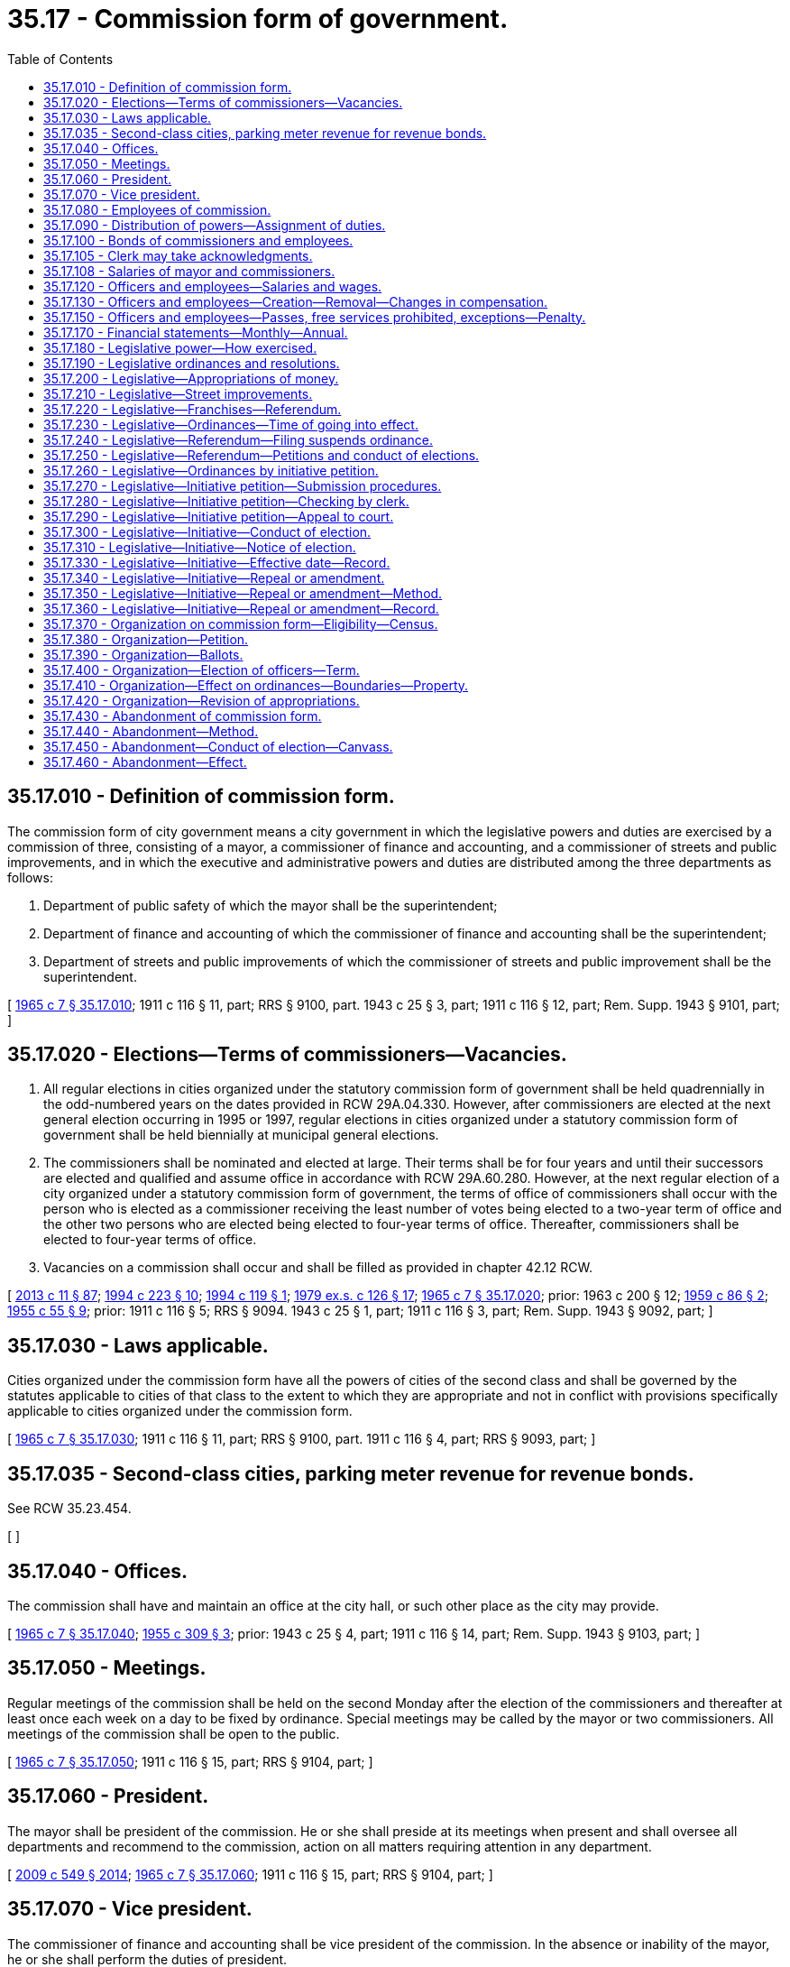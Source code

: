 = 35.17 - Commission form of government.
:toc:

== 35.17.010 - Definition of commission form.
The commission form of city government means a city government in which the legislative powers and duties are exercised by a commission of three, consisting of a mayor, a commissioner of finance and accounting, and a commissioner of streets and public improvements, and in which the executive and administrative powers and duties are distributed among the three departments as follows:

. Department of public safety of which the mayor shall be the superintendent;

. Department of finance and accounting of which the commissioner of finance and accounting shall be the superintendent;

. Department of streets and public improvements of which the commissioner of streets and public improvement shall be the superintendent.

[ http://leg.wa.gov/CodeReviser/documents/sessionlaw/1965c7.pdf?cite=1965%20c%207%20§%2035.17.010[1965 c 7 § 35.17.010]; 1911 c 116 § 11, part; RRS § 9100, part.  1943 c 25 § 3, part; 1911 c 116 § 12, part; Rem. Supp. 1943 § 9101, part; ]

== 35.17.020 - Elections—Terms of commissioners—Vacancies.
. All regular elections in cities organized under the statutory commission form of government shall be held quadrennially in the odd-numbered years on the dates provided in RCW 29A.04.330. However, after commissioners are elected at the next general election occurring in 1995 or 1997, regular elections in cities organized under a statutory commission form of government shall be held biennially at municipal general elections.

. The commissioners shall be nominated and elected at large. Their terms shall be for four years and until their successors are elected and qualified and assume office in accordance with RCW 29A.60.280. However, at the next regular election of a city organized under a statutory commission form of government, the terms of office of commissioners shall occur with the person who is elected as a commissioner receiving the least number of votes being elected to a two-year term of office and the other two persons who are elected being elected to four-year terms of office. Thereafter, commissioners shall be elected to four-year terms of office.

. Vacancies on a commission shall occur and shall be filled as provided in chapter 42.12 RCW.

[ http://lawfilesext.leg.wa.gov/biennium/2013-14/Pdf/Bills/Session%20Laws/Senate/5518-S.SL.pdf?cite=2013%20c%2011%20§%2087[2013 c 11 § 87]; http://lawfilesext.leg.wa.gov/biennium/1993-94/Pdf/Bills/Session%20Laws/House/2278-S.SL.pdf?cite=1994%20c%20223%20§%2010[1994 c 223 § 10]; http://lawfilesext.leg.wa.gov/biennium/1993-94/Pdf/Bills/Session%20Laws/House/2369.SL.pdf?cite=1994%20c%20119%20§%201[1994 c 119 § 1]; http://leg.wa.gov/CodeReviser/documents/sessionlaw/1979ex1c126.pdf?cite=1979%20ex.s.%20c%20126%20§%2017[1979 ex.s. c 126 § 17]; http://leg.wa.gov/CodeReviser/documents/sessionlaw/1965c7.pdf?cite=1965%20c%207%20§%2035.17.020[1965 c 7 § 35.17.020]; prior:  1963 c 200 § 12; http://leg.wa.gov/CodeReviser/documents/sessionlaw/1959c86.pdf?cite=1959%20c%2086%20§%202[1959 c 86 § 2]; http://leg.wa.gov/CodeReviser/documents/sessionlaw/1955c55.pdf?cite=1955%20c%2055%20§%209[1955 c 55 § 9]; prior:   1911 c 116 § 5; RRS § 9094.  1943 c 25 § 1, part; 1911 c 116 § 3, part; Rem. Supp. 1943 § 9092, part; ]

== 35.17.030 - Laws applicable.
Cities organized under the commission form have all the powers of cities of the second class and shall be governed by the statutes applicable to cities of that class to the extent to which they are appropriate and not in conflict with provisions specifically applicable to cities organized under the commission form.

[ http://leg.wa.gov/CodeReviser/documents/sessionlaw/1965c7.pdf?cite=1965%20c%207%20§%2035.17.030[1965 c 7 § 35.17.030]; 1911 c 116 § 11, part; RRS § 9100, part.  1911 c 116 § 4, part; RRS § 9093, part; ]

== 35.17.035 - Second-class cities, parking meter revenue for revenue bonds.
See RCW 35.23.454.

[ ]

== 35.17.040 - Offices.
The commission shall have and maintain an office at the city hall, or such other place as the city may provide.

[ http://leg.wa.gov/CodeReviser/documents/sessionlaw/1965c7.pdf?cite=1965%20c%207%20§%2035.17.040[1965 c 7 § 35.17.040]; http://leg.wa.gov/CodeReviser/documents/sessionlaw/1955c309.pdf?cite=1955%20c%20309%20§%203[1955 c 309 § 3]; prior: 1943 c 25 § 4, part; 1911 c 116 § 14, part; Rem. Supp. 1943 § 9103, part; ]

== 35.17.050 - Meetings.
Regular meetings of the commission shall be held on the second Monday after the election of the commissioners and thereafter at least once each week on a day to be fixed by ordinance. Special meetings may be called by the mayor or two commissioners. All meetings of the commission shall be open to the public.

[ http://leg.wa.gov/CodeReviser/documents/sessionlaw/1965c7.pdf?cite=1965%20c%207%20§%2035.17.050[1965 c 7 § 35.17.050]; 1911 c 116 § 15, part; RRS § 9104, part; ]

== 35.17.060 - President.
The mayor shall be president of the commission. He or she shall preside at its meetings when present and shall oversee all departments and recommend to the commission, action on all matters requiring attention in any department.

[ http://lawfilesext.leg.wa.gov/biennium/2009-10/Pdf/Bills/Session%20Laws/Senate/5038.SL.pdf?cite=2009%20c%20549%20§%202014[2009 c 549 § 2014]; http://leg.wa.gov/CodeReviser/documents/sessionlaw/1965c7.pdf?cite=1965%20c%207%20§%2035.17.060[1965 c 7 § 35.17.060]; 1911 c 116 § 15, part; RRS § 9104, part; ]

== 35.17.070 - Vice president.
The commissioner of finance and accounting shall be vice president of the commission. In the absence or inability of the mayor, he or she shall perform the duties of president.

[ http://lawfilesext.leg.wa.gov/biennium/2009-10/Pdf/Bills/Session%20Laws/Senate/5038.SL.pdf?cite=2009%20c%20549%20§%202015[2009 c 549 § 2015]; http://leg.wa.gov/CodeReviser/documents/sessionlaw/1965c7.pdf?cite=1965%20c%207%20§%2035.17.070[1965 c 7 § 35.17.070]; 1911 c 116 § 15, part; RRS § 9104, part; ]

== 35.17.080 - Employees of commission.
The commission shall appoint by a majority vote a city clerk and such other officers and employees as the commission may by ordinance provide. Any officer or employee appointed by the commission may be discharged at any time by vote of a majority of the members of the commission. Any commissioner may perform any duties pertaining to his or her department but without additional compensation therefor.

[ http://lawfilesext.leg.wa.gov/biennium/2009-10/Pdf/Bills/Session%20Laws/Senate/5038.SL.pdf?cite=2009%20c%20549%20§%202016[2009 c 549 § 2016]; http://leg.wa.gov/CodeReviser/documents/sessionlaw/1965c7.pdf?cite=1965%20c%207%20§%2035.17.080[1965 c 7 § 35.17.080]; 1943 c 25 § 3, part; 1911 c 116 § 12, part; Rem. Supp. 1943 § 9101, part; ]

== 35.17.090 - Distribution of powers—Assignment of duties.
The commission by ordinance shall determine what powers and duties are to be performed in each department, shall prescribe the powers and duties of the various officers and employees and make such rules and regulations for the efficient and economical conduct of the business of the city as it may deem necessary and proper. The commission may assign particular officers and employees to one or more departments and may require an officer or employee to perform duties in two or more departments.

[ http://leg.wa.gov/CodeReviser/documents/sessionlaw/1965c7.pdf?cite=1965%20c%207%20§%2035.17.090[1965 c 7 § 35.17.090]; 1911 c 116 § 11, part; RRS § 9100, part; ]

== 35.17.100 - Bonds of commissioners and employees.
Every member of the city commission, before qualifying, shall give a good and sufficient bond to the city in a sum equivalent to five times the amount of his or her annual salary, conditioned for the faithful performance of the duties of his or her office. The bonds must be approved by a judge of the superior court for the county in which the city is located and filed with the clerk thereof. The commission, by resolution, may require any of its appointees to give bond to be fixed and approved by the commission and filed with the mayor.

[ http://lawfilesext.leg.wa.gov/biennium/2007-08/Pdf/Bills/Session%20Laws/Senate/5063.SL.pdf?cite=2007%20c%20218%20§%2065[2007 c 218 § 65]; http://leg.wa.gov/CodeReviser/documents/sessionlaw/1965c7.pdf?cite=1965%20c%207%20§%2035.17.100[1965 c 7 § 35.17.100]; http://leg.wa.gov/CodeReviser/documents/sessionlaw/1911c116.pdf?cite=1911%20c%20116%20§%206[1911 c 116 § 6]; RRS § 9095; ]

== 35.17.105 - Clerk may take acknowledgments.
The clerk or deputy clerk of any city having a commission form of government shall, without charge, take acknowledgments and administer oaths required by law on all claims and demands against the city.

[ http://leg.wa.gov/CodeReviser/documents/sessionlaw/1965c7.pdf?cite=1965%20c%207%20§%2035.17.105[1965 c 7 § 35.17.105]; ]

== 35.17.108 - Salaries of mayor and commissioners.
The annual salaries of the mayor and the commissioners of any city operating under a commission form of government shall be as fixed by charter or ordinance of said city. The power and authority conferred by this section shall be construed as in addition and supplemental to powers or authority conferred by any other law, and nothing contained herein shall be construed as limiting any other powers or authority of any such city.

[ http://leg.wa.gov/CodeReviser/documents/sessionlaw/1967c100.pdf?cite=1967%20c%20100%20§%201[1967 c 100 § 1]; ]

== 35.17.120 - Officers and employees—Salaries and wages.
All appointive officers and employees shall receive such compensation as the commission shall fix by ordinance, payable monthly or at such shorter periods as the commission may determine.

[ http://leg.wa.gov/CodeReviser/documents/sessionlaw/1965c7.pdf?cite=1965%20c%207%20§%2035.17.120[1965 c 7 § 35.17.120]; 1943 c 25 § 4, part; 1911 c 116 § 14, part; Rem. Supp. 1943 § 9103, part; ]

== 35.17.130 - Officers and employees—Creation—Removal—Changes in compensation.
The commission shall have power from time to time to create, fill and discontinue offices and employments other than those herein prescribed, according to their judgment of the needs of the city; and may, by majority vote of all the members, remove any such officer or employees, except as otherwise provided for in this chapter; and may by resolution, or otherwise, prescribe, limit or change the compensation of such officers or employees.

[ http://leg.wa.gov/CodeReviser/documents/sessionlaw/1965c7.pdf?cite=1965%20c%207%20§%2035.17.130[1965 c 7 § 35.17.130]; http://leg.wa.gov/CodeReviser/documents/sessionlaw/1911c116.pdf?cite=1911%20c%20116%20§%2013[1911 c 116 § 13]; RRS § 9102; ]

== 35.17.150 - Officers and employees—Passes, free services prohibited, exceptions—Penalty.
No officer or employee, elected or appointed, shall receive from any enterprise operating under a public franchise any frank, free ticket, or free service or receive any service upon terms more favorable than are granted to the public generally: PROVIDED, That the provisions of this section shall not apply to free transportation furnished to police officers and firefighters in uniform nor to free service to city officials provided for in the franchise itself.

Any violation of the provisions of this section shall be a misdemeanor.

[ http://lawfilesext.leg.wa.gov/biennium/2009-10/Pdf/Bills/Session%20Laws/Senate/5038.SL.pdf?cite=2009%20c%20549%20§%202017[2009 c 549 § 2017]; http://leg.wa.gov/CodeReviser/documents/sessionlaw/1965c7.pdf?cite=1965%20c%207%20§%2035.17.150[1965 c 7 § 35.17.150]; http://leg.wa.gov/CodeReviser/documents/sessionlaw/1961c268.pdf?cite=1961%20c%20268%20§%2011[1961 c 268 § 11]; prior: 1911 c 116 § 17, part; RRS § 9106, part; ]

== 35.17.170 - Financial statements—Monthly—Annual.
The commission shall each month print in pamphlet form a detailed itemized statement of all receipts and expenses of the city and a summary of its proceedings during the preceding month and furnish copies thereof to the state library, the city library, the newspapers of the city, and to persons who apply therefor at the office of the city clerk. At the end of each year the commission shall cause a complete examination of all the books and accounts of the city to be made by competent accountants and shall publish the result of such examination to be made in the manner above provided for publication of statements of monthly expenditures.

[ http://leg.wa.gov/CodeReviser/documents/sessionlaw/1965c7.pdf?cite=1965%20c%207%20§%2035.17.170[1965 c 7 § 35.17.170]; http://leg.wa.gov/CodeReviser/documents/sessionlaw/1911c116.pdf?cite=1911%20c%20116%20§%2018[1911 c 116 § 18]; RRS § 9107; ]

== 35.17.180 - Legislative power—How exercised.
Each member of the commission shall have the right to vote on all questions coming before the commission. Two members of the commission shall constitute a quorum and the affirmative vote of at least two members shall be necessary to adopt any motion, resolution, ordinance, or course of action.

Every measure shall be reduced to writing and read before the vote is taken and upon every vote the yeas and nays shall be called and recorded.

[ http://leg.wa.gov/CodeReviser/documents/sessionlaw/1965c7.pdf?cite=1965%20c%207%20§%2035.17.180[1965 c 7 § 35.17.180]; 1911 c 116 § 10, part; RRS § 9099, part; ]

== 35.17.190 - Legislative ordinances and resolutions.
Every resolution and ordinance adopted by the commission shall be signed by the mayor or by two members of the commission and filed and recorded within five days of its passage. The mayor shall have no veto power.

[ http://leg.wa.gov/CodeReviser/documents/sessionlaw/1965c7.pdf?cite=1965%20c%207%20§%2035.17.190[1965 c 7 § 35.17.190]; 1911 c 116 § 10, part; RRS § 9099, part; ]

== 35.17.200 - Legislative—Appropriations of money.
No money shall be appropriated except by ordinance and every such ordinance complete in the form in which it is finally passed shall remain on file with the city clerk for public inspection at least one week before final passage.

[ http://leg.wa.gov/CodeReviser/documents/sessionlaw/1965c7.pdf?cite=1965%20c%207%20§%2035.17.200[1965 c 7 § 35.17.200]; 1911 c 116 § 16, part; RRS § 9105, part; ]

== 35.17.210 - Legislative—Street improvements.
Every ordinance or resolution ordering any street improvement or sewer complete in the form in which it is finally passed shall remain on file with the city clerk for public inspection at least one week before final passage.

[ http://leg.wa.gov/CodeReviser/documents/sessionlaw/1965c7.pdf?cite=1965%20c%207%20§%2035.17.210[1965 c 7 § 35.17.210]; 1911 c 116 § 16, part; RRS § 9105, part; ]

== 35.17.220 - Legislative—Franchises—Referendum.
No franchise or right to occupy or use the streets, highways, bridges or other public places shall be granted, renewed, or extended except by ordinance and every such ordinance complete in the form in which it is finally passed shall remain on file with the city clerk for at least one week before final passage and if the franchise or grant is for interurban or street railways, gas or waterworks, electric light or power plants, heating plants, telegraph or telephone systems or other public service utilities, the ordinance must be submitted to a vote of the people at a general or special election and approved by a majority of those voting thereon.

[ http://leg.wa.gov/CodeReviser/documents/sessionlaw/1965c7.pdf?cite=1965%20c%207%20§%2035.17.220[1965 c 7 § 35.17.220]; 1911 c 116 § 16, part; RRS § 9105, part; ]

== 35.17.230 - Legislative—Ordinances—Time of going into effect.
Ordinances shall not go into effect before thirty days from the time of final passage and are subject to referendum during the interim except:

. Ordinances initiated by petition;

. Ordinances necessary for immediate preservation of public peace, health, and safety which contain a statement of urgency and are passed by unanimous vote of all the commissioners;

. Ordinances providing for local improvement districts.

[ http://leg.wa.gov/CodeReviser/documents/sessionlaw/1965c7.pdf?cite=1965%20c%207%20§%2035.17.230[1965 c 7 § 35.17.230]; 1911 c 116 § 22, part; RRS § 9111, part.  1911 c 116 § 21, part; RRS § 9110, part; ]

== 35.17.240 - Legislative—Referendum—Filing suspends ordinance.
Upon the filing of a referendum petition praying therefor, the commission shall reconsider an ordinance subject to referendum and upon reconsideration shall defeat it in its entirety or shall submit it to a vote of the people. The operation of an ordinance so protested against shall be suspended until the referendum petition is finally found insufficient or until the ordinance protested against has received a majority of the votes cast thereon at the election.

[ http://leg.wa.gov/CodeReviser/documents/sessionlaw/1965c7.pdf?cite=1965%20c%207%20§%2035.17.240[1965 c 7 § 35.17.240]; 1911 c 116 § 22, part; RRS § 9111, part; ]

== 35.17.250 - Legislative—Referendum—Petitions and conduct of elections.
All provisions applicable to the character, form, and number of signatures required for an initiative petition, to the examination and certification thereof, and to the submission to the vote of the people of the ordinance proposed thereby, shall apply to a referendum petition and to the ordinance sought to be defeated thereby.

[ http://leg.wa.gov/CodeReviser/documents/sessionlaw/1965c7.pdf?cite=1965%20c%207%20§%2035.17.250[1965 c 7 § 35.17.250]; 1911 c 116 § 22, part; RRS § 9111, part; ]

== 35.17.260 - Legislative—Ordinances by initiative petition.
Ordinances may be initiated by petition of registered voters of the city filed with the commission. If the petition accompanying the proposed ordinance is signed by the registered voters in the city equal in number to twenty-five percent of the votes cast for all candidates for mayor at the last preceding city election, and if it contains a request that, unless passed by the commission, the ordinance be submitted to a vote of the registered voters of the city, the commission shall either:

. Pass the proposed ordinance without alteration within twenty days after the county auditor's certificate of sufficiency has been received by the commission; or

. Immediately after the county auditor's certificate of sufficiency for the petition is received, cause to be called a special election to be held on the next election date, as provided in RCW 29A.04.330, provided that the resolution deadline for that election has not passed, for submission of the proposed ordinance without alteration, to a vote of the people unless a general election will occur within ninety days, in which event submission must be made on the general election ballot.

[ http://lawfilesext.leg.wa.gov/biennium/2015-16/Pdf/Bills/Session%20Laws/House/1919-S.SL.pdf?cite=2015%20c%20146%20§%205[2015 c 146 § 5]; http://lawfilesext.leg.wa.gov/biennium/2015-16/Pdf/Bills/Session%20Laws/House/1806-S.SL.pdf?cite=2015%20c%2053%20§%2029[2015 c 53 § 29]; http://lawfilesext.leg.wa.gov/biennium/1995-96/Pdf/Bills/Session%20Laws/House/2140-S.SL.pdf?cite=1996%20c%20286%20§%204[1996 c 286 § 4]; http://leg.wa.gov/CodeReviser/documents/sessionlaw/1965c7.pdf?cite=1965%20c%207%20§%2035.17.260[1965 c 7 § 35.17.260]; 1911 c 116 § 21, part; RRS § 9110, part; ]

== 35.17.270 - Legislative—Initiative petition—Submission procedures.
The petitioner preparing an initiative petition for submission to the commission shall follow the procedures established in RCW 35.21.005.

[ http://lawfilesext.leg.wa.gov/biennium/1995-96/Pdf/Bills/Session%20Laws/House/2140-S.SL.pdf?cite=1996%20c%20286%20§%205[1996 c 286 § 5]; http://leg.wa.gov/CodeReviser/documents/sessionlaw/1965c7.pdf?cite=1965%20c%207%20§%2035.17.270[1965 c 7 § 35.17.270]; 1911 c 116 § 21, part; RRS § 9110, part.  1911 c 116 § 20, part; RRS § 9109, part. (iii)  1911 c 116 § 24; RRS § 9113; ]

== 35.17.280 - Legislative—Initiative petition—Checking by clerk.
Within ten days from the filing of a petition submitting a proposed ordinance the city clerk shall ascertain and append to the petition his or her certificate stating whether or not it is signed by a sufficient number of registered voters, using the registration records and returns of the preceding municipal election for his or her sources of information, and the commission shall allow him or her extra help for that purpose, if necessary. If the signatures are found by the clerk to be insufficient the petition may be amended in that respect within ten days from the date of the certificate. Within ten days after submission of the amended petition the clerk shall make an examination thereof and append his or her certificate thereto in the same manner as before. If the second certificate shall also show the number of signatures to be insufficient, the petition shall be returned to the person filing it.

[ http://lawfilesext.leg.wa.gov/biennium/2009-10/Pdf/Bills/Session%20Laws/Senate/5038.SL.pdf?cite=2009%20c%20549%20§%202018[2009 c 549 § 2018]; http://leg.wa.gov/CodeReviser/documents/sessionlaw/1965c7.pdf?cite=1965%20c%207%20§%2035.17.280[1965 c 7 § 35.17.280]; 1911 c 116 § 20, part; RRS § 9109, part.  1911 c 116 § 21, part; RRS § 9110, part; ]

== 35.17.290 - Legislative—Initiative petition—Appeal to court.
If the clerk finds the petition insufficient or if the commission refuses either to pass an initiative ordinance or order an election thereon, any taxpayer may commence an action in the superior court against the city and procure a decree ordering an election to be held in the city for the purpose of voting upon the proposed ordinance if the court finds the petition to be sufficient.

[ http://leg.wa.gov/CodeReviser/documents/sessionlaw/1965c7.pdf?cite=1965%20c%207%20§%2035.17.290[1965 c 7 § 35.17.290]; 1911 c 116 § 20, part; RRS § 9109, part.  1911 c 116 § 21, part; RRS § 9110, part; ]

== 35.17.300 - Legislative—Initiative—Conduct of election.
Publication of notice, the election, the canvass of the returns and declaration of the results, shall be conducted in all respects as are other city elections. Any number of proposed ordinances may be voted on at the same election, but there shall not be more than one special election for that purpose during any one six-month period.

[ http://leg.wa.gov/CodeReviser/documents/sessionlaw/1965c7.pdf?cite=1965%20c%207%20§%2035.17.300[1965 c 7 § 35.17.300]; 1911 c 116 § 20, part; RRS § 9109, part.  1911 c 116 § 21, part; RRS § 9110, part; ]

== 35.17.310 - Legislative—Initiative—Notice of election.
The city clerk shall cause any ordinance or proposition required to be submitted to the voters at an election to be published once in each of the daily newspapers in the city not less than five nor more than twenty days before the election, or if no daily newspaper is published in the city, publication shall be made in each of the weekly newspapers published therein. This publication shall be in addition to the notice required in RCW 29A.52.355.

[ http://lawfilesext.leg.wa.gov/biennium/2015-16/Pdf/Bills/Session%20Laws/House/1806-S.SL.pdf?cite=2015%20c%2053%20§%2030[2015 c 53 § 30]; http://leg.wa.gov/CodeReviser/documents/sessionlaw/1965c7.pdf?cite=1965%20c%207%20§%2035.17.310[1965 c 7 § 35.17.310]; 1911 c 116 § 21, part; RRS § 9110, part; ]

== 35.17.330 - Legislative—Initiative—Effective date—Record.
If the number of votes cast thereon favor the proposed ordinance, it shall become effective immediately and shall be made a part of the record of ordinances of the city.

[ http://leg.wa.gov/CodeReviser/documents/sessionlaw/1965c7.pdf?cite=1965%20c%207%20§%2035.17.330[1965 c 7 § 35.17.330]; 1911 c 116 § 21, part; RRS § 9110, part; ]

== 35.17.340 - Legislative—Initiative—Repeal or amendment.
Upon the adoption of an ordinance initiated by petition, the city clerk shall write on the margin of the record thereof "ordinance by petition No. . . . .," or "ordinance by vote of the people," and it cannot be repealed or amended except by a vote of the people.

[ http://leg.wa.gov/CodeReviser/documents/sessionlaw/1965c7.pdf?cite=1965%20c%207%20§%2035.17.340[1965 c 7 § 35.17.340]; 1911 c 116 § 21, part; RRS § 9110, part; ]

== 35.17.350 - Legislative—Initiative—Repeal or amendment—Method.
The commission may by means of an ordinance submit a proposition for the repeal or amendment of an ordinance, initiated by petition, by submitting it to a vote of the people at any general election and if a majority of the votes cast upon the proposition favor it, the ordinance shall be repealed or amended accordingly.

A proposition of repeal or amendment must be published before the election thereon as is an ordinance initiated by petition when submitted to election.

[ http://leg.wa.gov/CodeReviser/documents/sessionlaw/1965c7.pdf?cite=1965%20c%207%20§%2035.17.350[1965 c 7 § 35.17.350]; 1911 c 116 § 21, part; RRS § 9110, part; ]

== 35.17.360 - Legislative—Initiative—Repeal or amendment—Record.
Upon the adoption of a proposition to repeal or amend an ordinance initiated by petition, the city clerk shall write upon the margin of the record of the ordinance "repealed (or amended) by ordinance No. . . . .," or "repealed (or amended) by vote of the people."

[ http://leg.wa.gov/CodeReviser/documents/sessionlaw/1965c7.pdf?cite=1965%20c%207%20§%2035.17.360[1965 c 7 § 35.17.360]; 1911 c 116 § 21, part; RRS § 9110, part; ]

== 35.17.370 - Organization on commission form—Eligibility—Census.
Any city having a population of two thousand and less than thirty thousand may organize as a city under the commission form of government. The requisite population shall be determined by the last preceding state or federal census or the council may cause a census to be taken by one or more suitable persons, in which the full name of each person in the city shall be plainly written, the names alphabetically arranged and regularly numbered in a complete series, verified before an officer authorized to administer oaths and filed with the city clerk.

[ http://leg.wa.gov/CodeReviser/documents/sessionlaw/1965c7.pdf?cite=1965%20c%207%20§%2035.17.370[1965 c 7 § 35.17.370]; http://leg.wa.gov/CodeReviser/documents/sessionlaw/1927c210.pdf?cite=1927%20c%20210%20§%201[1927 c 210 § 1]; http://leg.wa.gov/CodeReviser/documents/sessionlaw/1911c116.pdf?cite=1911%20c%20116%20§%201[1911 c 116 § 1]; RRS § 9090; ]

== 35.17.380 - Organization—Petition.
Upon petition of electors in any city equal in number to twenty-five percent of the votes cast for all candidates for mayor at the last preceding city election therein, the mayor by proclamation shall cause to be submitted the question of organizing the city under the commission form of government at a special election at a time specified therein and within sixty days after the filing of the petition. If the plan is not adopted at the special election called, it shall not be resubmitted to the voters of the city for adoption within two years thereafter.

[ http://leg.wa.gov/CodeReviser/documents/sessionlaw/1965c7.pdf?cite=1965%20c%207%20§%2035.17.380[1965 c 7 § 35.17.380]; 1911 c 116 § 2, part; RRS § 9091, part; ]

== 35.17.390 - Organization—Ballots.
The proposition on the ballot shall be: "Shall the proposition to organize the city of (name of city) under the commission form of government be adopted?" followed by the words: "For organization as a city under commission form" and "against organization as a city under commission form." The election shall be conducted, the vote canvassed, and the result declared in the same manner as provided by law in respect to other city elections. If a majority of the votes cast are in favor thereof the city shall proceed to elect a mayor and two commissioners.

[ http://leg.wa.gov/CodeReviser/documents/sessionlaw/1965c7.pdf?cite=1965%20c%207%20§%2035.17.390[1965 c 7 § 35.17.390]; 1911 c 116 § 2, part; RRS § 9091, part; ]

== 35.17.400 - Organization—Election of officers—Term.
The first election of commissioners shall be held at the next special election that occurs at least sixty days after the election results are certified where the proposition to organize under the commission form was approved by city voters, and the commission first elected shall commence to serve as soon as they have been elected and have qualified and shall continue to serve until their successors have been elected and qualified and have assumed office in accordance with RCW 29A.60.280. The date of the second election for commissioners shall be in accordance with RCW 29A.04.330 such that the term of the first commissioners will be as near as possible to, but not in excess of, four years calculated from the first day in January in the year after the year in which the first commissioners were elected.

[ http://lawfilesext.leg.wa.gov/biennium/2015-16/Pdf/Bills/Session%20Laws/House/1806-S.SL.pdf?cite=2015%20c%2053%20§%2031[2015 c 53 § 31]; http://lawfilesext.leg.wa.gov/biennium/1993-94/Pdf/Bills/Session%20Laws/House/2278-S.SL.pdf?cite=1994%20c%20223%20§%2011[1994 c 223 § 11]; http://leg.wa.gov/CodeReviser/documents/sessionlaw/1979ex1c126.pdf?cite=1979%20ex.s.%20c%20126%20§%2018[1979 ex.s. c 126 § 18]; http://leg.wa.gov/CodeReviser/documents/sessionlaw/1965c7.pdf?cite=1965%20c%207%20§%2035.17.400[1965 c 7 § 35.17.400]; http://leg.wa.gov/CodeReviser/documents/sessionlaw/1963c200.pdf?cite=1963%20c%20200%20§%2013[1963 c 200 § 13]; http://leg.wa.gov/CodeReviser/documents/sessionlaw/1955c55.pdf?cite=1955%20c%2055%20§%2010[1955 c 55 § 10]; prior: 1943 c 25 § 1, part; 1911 c 116 § 3, part; Rem. Supp. 1943 § 9092, part; ]

== 35.17.410 - Organization—Effect on ordinances—Boundaries—Property.
All bylaws, ordinances and resolutions in force when a city organizes under the commission form shall remain in force until amended or repealed.

The boundaries of a city reorganized under the commission form shall not be changed thereby.

All rights and property vested in the city before reorganization under the commission form shall vest in the city as reorganized and no right or liability either in favor of or against it, existing at the time and no suit or prosecution shall be affected by the change.

[ http://leg.wa.gov/CodeReviser/documents/sessionlaw/1965c7.pdf?cite=1965%20c%207%20§%2035.17.410[1965 c 7 § 35.17.410]; 1911 c 116 § 4, part; RRS § 9093, part; ]

== 35.17.420 - Organization—Revision of appropriations.
If, at the beginning of the term of office of the first commission elected in a city organized under the commission form, the appropriations for the expenditures of the city for the current fiscal year have been made, the commission, by ordinance, may revise them.

[ http://leg.wa.gov/CodeReviser/documents/sessionlaw/1965c7.pdf?cite=1965%20c%207%20§%2035.17.420[1965 c 7 § 35.17.420]; http://leg.wa.gov/CodeReviser/documents/sessionlaw/1911c116.pdf?cite=1911%20c%20116%20§%2019[1911 c 116 § 19]; RRS § 9108; ]

== 35.17.430 - Abandonment of commission form.
Any city which has operated under the commission form for more than six years may again reorganize as a noncommission city without changing its classification unless it desires to do so.

[ http://leg.wa.gov/CodeReviser/documents/sessionlaw/1965ex1c47.pdf?cite=1965%20ex.s.%20c%2047%20§%203[1965 ex.s. c 47 § 3]; http://leg.wa.gov/CodeReviser/documents/sessionlaw/1965c7.pdf?cite=1965%20c%207%20§%2035.17.430[1965 c 7 § 35.17.430]; 1911 c 116 § 23, part; RRS § 9112, part; ]

== 35.17.440 - Abandonment—Method.
Upon the filing of a petition praying therefor, signed by not less than twenty-five percent of the registered voters resident in the city, a special election shall be called at which the following proposition only shall be submitted: "Shall the city of (name of city) abandon its organization as a city under the commission form and become a city under the general laws governing cities of like population?"

[ http://leg.wa.gov/CodeReviser/documents/sessionlaw/1965c7.pdf?cite=1965%20c%207%20§%2035.17.440[1965 c 7 § 35.17.440]; 1911 c 116 § 23, part; RRS § 9112, part; ]

== 35.17.450 - Abandonment—Conduct of election—Canvass.
The sufficiency of the petition for the abandonment of the commission form of city government shall be determined, the election ordered and conducted, the returns canvassed and the results declared as required by the provisions applicable to the proceedings for the enactment of an ordinance by initiative petition to the extent to which they are appropriate.

[ http://leg.wa.gov/CodeReviser/documents/sessionlaw/1965c7.pdf?cite=1965%20c%207%20§%2035.17.450[1965 c 7 § 35.17.450]; 1911 c 116 § 23, part; RRS § 9112, part; ]

== 35.17.460 - Abandonment—Effect.
If a majority of the votes cast upon the proposition of abandoning the commission form of city government favor the proposition, the city shall be reorganized under general laws immediately upon the first election of city officers, which shall be held on the date of the next general city election of cities of its class. The change in form of government shall not affect the property, rights, or liabilities of the city.

[ http://leg.wa.gov/CodeReviser/documents/sessionlaw/1965c7.pdf?cite=1965%20c%207%20§%2035.17.460[1965 c 7 § 35.17.460]; 1911 c 116 § 23, part; RRS § 9112, part; ]

